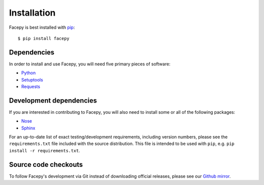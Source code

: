 .. _installation:

Installation
============

Facepy is best installed with `pip`_::

    $ pip install facepy
    
.. _pip: http://www.pip-installer.org/en/latest/
    
.. _configuration:

.. _dependencies:

Dependencies
------------

In order to install and use Facepy, you will need five primary pieces of software:

* `Python`_
* `Setuptools`_
* `Requests`_

.. _Python: http://python.org/
.. _Setuptools: http://pypi.python.org/pypi/setuptools
.. _Requests: http://github.com/kennethreitz/requests

.. _development dependencies:

Development dependencies
------------------------

If you are interested in contributing to Facepy, you will also need to install
some or all of the following packages:

* `Nose`_
* `Sphinx`_

For an up-to-date list of exact testing/development requirements, including version numbers, please
see the ``requirements.txt`` file included with the source distribution. This file is intended to be used
with ``pip``, e.g. ``pip install -r requirements.txt``.

.. _Nose: http://readthedocs.org/docs/nose/en/latest/
.. _Sphinx: http://www.pip-installer.org/en/latest/

.. _source-code-checkouts:

Source code checkouts
---------------------

To follow Facepy's development via Git instead of downloading official releases, please see our `Github mirror`_.

.. _Github mirror: http://github.com/jgorset/facepy/
